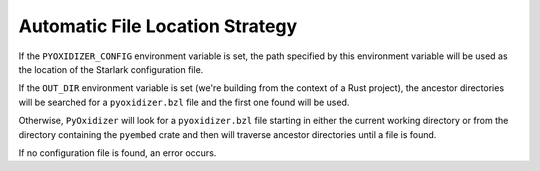 .. py:currentmodule:: starlark_pyoxidizer

.. _config_locating:

================================
Automatic File Location Strategy
================================

If the ``PYOXIDIZER_CONFIG`` environment variable is set, the path specified
by this environment variable will be used as the location of the Starlark
configuration file.

If the ``OUT_DIR`` environment variable is set (we're building from the
context of a Rust project), the ancestor directories will be searched for
a ``pyoxidizer.bzl`` file and the first one found will be used.

Otherwise, ``PyOxidizer`` will look for a ``pyoxidizer.bzl`` file starting in
either the current working directory or from the directory containing the
``pyembed`` crate and then will traverse ancestor directories until a file is
found.

If no configuration file is found, an error occurs.
